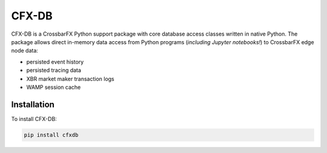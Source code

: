 CFX-DB
======

CFX-DB is a CrossbarFX Python support package with core database access classes
written in native Python. The package allows direct in-memory data access from
Python programs (*including Jupyter notebooks!*) to CrossbarFX edge node data:

* persisted event history
* persisted tracing data
* XBR market maker transaction logs
* WAMP session cache


Installation
------------

To install CFX-DB:

.. code-block:: console

    pip install cfxdb

